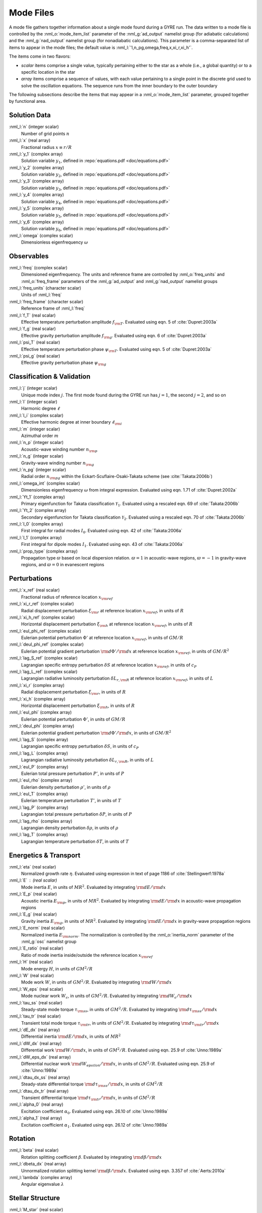 Mode Files
==========

A mode file gathers together information about a single mode found
during a GYRE run. The data written to a mode file is controlled by
the :nml_o:`mode_item_list` parameter of the :nml_g:`ad_output`
namelist group (for adiabatic calculations) and the
:nml_g:`nad_output` namelist group (for nonadiabatic
calculations). This parameter is a comma-separated list of items to
appear in the mode files; the default value is
:nml_l:`'l,n_pg,omega,freq,x,xi_r,xi_h'`.

The items come in two flavors:

- *scalar* items comprise a single value, typically pertaining either
  to the star as a whole (i.e., a global quantity) or to a specific
  location in the star

- *array* items comprise a sequence of values, with each value
  pertaining to a single point in the discrete grid used to solve the
  oscillation equations. The sequence runs from the inner boundary to
  the outer boundary

The following subsections describe the items that may appear in a
:nml_o:`mode_item_list` parameter, grouped together by functional
area.

Solution Data
-------------

:nml_l:`n` (integer scalar)
  Number of grid points :math:`n`
  
:nml_l:`x` (real array)
  Fractional radius :math:`x \equiv r/R`

:nml_l:`y_1` (complex array)
  Solution variable :math:`y_{1}`, defined in
  :repo:`equations.pdf <doc/equations.pdf>`

:nml_l:`y_2` (complex array)
  Solution variable :math:`y_{2}`, defined in
  :repo:`equations.pdf <doc/equations.pdf>`

:nml_l:`y_3` (complex array)
  Solution variable :math:`y_{3}`, defined in
  :repo:`equations.pdf <doc/equations.pdf>`

:nml_l:`y_4` (complex array)
  Solution variable :math:`y_{4}`, defined in
  :repo:`equations.pdf <doc/equations.pdf>`

:nml_l:`y_5` (complex array)
  Solution variable :math:`y_{5}`, defined in
  :repo:`equations.pdf <doc/equations.pdf>`

:nml_l:`y_6` (complex array)
  Solution variable :math:`y_{6}`, defined in
  :repo:`equations.pdf <doc/equations.pdf>`

:nml_l:`omega` (complex scalar)
  Dimensionless eigenfrequency :math:`\omega`

Observables
-----------

:nml_l:`freq` (complex scalar)
  Dimensioned eigenfrequency. The units and reference frame are
  controlled by :nml_o:`freq_units` and :nml_o:`freq_frame` parameters
  of the :nml_g:`ad_output` and :nml_g:`nad_output` namelist groups
       
:nml_l:`freq_units` (character scalar)
  Units of :nml_l:`freq`

:nml_l:`freq_frame` (character scalar)
  Reference frame of :nml_l:`freq`

:nml_l:`f_T` (real scalar)
  Effective temperature perturbation amplitude :math:`f_{\rm
  T}`. Evaluated using eqn. 5 of :cite:`Dupret:2003a`

:nml_l:`f_g` (real scalar)
  Effective gravity perturbation amplitude :math:`f_{\rm
  g}`. Evaluated using eqn.  6 of :cite:`Dupret:2003a`

:nml_l:`psi_T` (real scalar)
  Effective temperature perturbation phase :math:`\psi_{\rm
  T}`. Evaluated using eqn. 5 of :cite:`Dupret:2003a`

:nml_l:`psi_g` (real scalar)
  Effective gravity perturbation phase :math:`\psi_{\rm g}`

Classification & Validation
---------------------------

:nml_l:`j` (integer scalar)
  Unique mode index :math:`j`. The first mode
  found during the GYRE run has :math:`j=1`, the second
  :math:`j=2`, and so on
  
:nml_l:`l` (integer scalar)
  Harmonic degree :math:`\ell`

:nml_l:`l_i` (complex scalar)
  Effective harmonic degree at inner boundary :math:`\ell_{\rm i}` 

:nml_l:`m` (integer scalar)
  Azimuthal order :math:`m`

:nml_l:`n_p` (integer scalar)
  Acoustic-wave winding number :math:`n_{\rm p}`
  
:nml_l:`n_g` (integer scalar)
  Gravity-wave winding number :math:`n_{\rm g}`

:nml_l:`n_pg` (integer scalar)
  Radial order :math:`n_{\rm pg}` within the Eckart-Scuflaire-Osaki-Takata
  scheme (see :cite:`Takata:2006b`)
   
:nml_l:`omega_int` (complex scalar)
  Dimensionless eigenfrequency :math:`\omega` from integral
  expression. Evaluated using eqn. 1.71 of :cite:`Dupret:2002a`

:nml_l:`Yt_1` (complex array)
  Primary eigenfunction for Takata classification
  :math:`\mathcal{Y}_{1}`. Evaluated using a rescaled eqn. 69 of
  :cite:`Takata:2006b`

:nml_l:`Yt_2` (complex array)
  Secondary eigenfunction for Takata
  classification :math:`\mathcal{Y}_{2}`. Evaluated using a rescaled eqn. 70
  of :cite:`Takata:2006b`

:nml_l:`I_0` (complex array)
  First integral for radial modes :math:`I_{0}`. Evaluated using
  eqn. 42 of :cite:`Takata:2006a`
  
:nml_l:`I_1` (complex array)
  First integral for dipole modes :math:`I_{1}`. Evaluated using
  eqn. 43 of :cite:`Takata:2006a`
  
:nml_l:`prop_type` (complex array)
  Propagation type :math:`\varpi` based on local dispersion
  relation. :math:`\varpi = 1` in acoustic-wave regions,
  :math:`\varpi=-1` in gravity-wave regions, and :math:`\varpi=0` in
  evanescent regions

Perturbations
-------------

:nml_l:`x_ref` (real scalar)
  Fractional radius of reference location :math:`x_{\rm ref}`

:nml_l:`xi_r_ref` (complex scalar)
  Radial displacement perturbation :math:`\xi_{\rm r}` at reference location
  :math:`x_{\rm ref}`, in units of :math:`R`

:nml_l:`xi_h_ref` (complex scalar)
  Horizontal displacement perturbation :math:`\xi_{\rm h}` at reference
  location :math:`x_{\rm ref}`, in units of :math:`R`

:nml_l:`eul_phi_ref` (complex scalar)
  Eulerian potential perturbation :math:`\Phi'` at reference location
  :math:`x_{\rm ref}`, in units of :math:`G M/R`

:nml_l:`deul_phi_ref` (complex scalar)
  Eulerian potential gradient perturbation :math:`{\rm d}\Phi'/{\rm d}x` at
  reference location :math:`x_{\rm ref}`, in units of :math:`G M/R^{2}`

:nml_l:`lag_S_ref` (complex scalar)
  Lagrangian specific entropy perturbation :math:`\delta S` at
  reference location :math:`x_{\rm ref}`, in units of :math:`c_{P}`

:nml_l:`lag_L_ref` (complex scalar)
  Lagrangian radiative luminosity perturbation :math:`\delta L_{r,{\rm
  R}}` at reference location :math:`x_{\rm ref}`, in units of :math:`L`

:nml_l:`xi_r` (complex array)
  Radial displacement perturbation :math:`\xi_{\rm r}`, in units of
  :math:`R`

:nml_l:`xi_h` (complex array)
  Horizontal displacement perturbation :math:`\xi_{\rm h}`, in units
  of :math:`R`

:nml_l:`eul_phi` (complex array)
  Eulerian potential perturbation :math:`\Phi'`, in units of :math:`G
  M/R`

:nml_l:`deul_phi` (complex array)
  Eulerian potential gradient perturbation :math:`{\rm d}\Phi'/{\rm
  d}x`, in units of :math:`G M/R^{2}`

:nml_l:`lag_S` (complex array)
  Lagrangian specific entropy perturbation :math:`\delta S`, in units
  of :math:`c_{P}`

:nml_l:`lag_L` (complex array)
  Lagrangian radiative luminosity peturbation :math:`\delta L_{r,{\rm
  R}}`, in units of :math:`L`

:nml_l:`eul_P` (complex array)
  Eulerian total pressure perturbation :math:`P'`, in units of
  :math:`P`

:nml_l:`eul_rho` (complex array)
  Eulerian density perturbation :math:`\rho'`, in units of
  :math:`\rho`

:nml_l:`eul_T` (complex array)
  Eulerian temperature perturbation :math:`T'`, in units of :math:`T`
       
:nml_l:`lag_P` (complex array)
  Lagrangian total pressure perturbation :math:`\delta P`, in units of
  :math:`P`

:nml_l:`lag_rho` (complex array)
  Lagrangian density perturbation :math:`\delta \rho`, in units of
  :math:`\rho`

:nml_l:`lag_T` (complex array)
  Lagrangian temperature perturbation :math:`\delta T`, in units of
  :math:`T`

Energetics & Transport
----------------------

:nml_l:`eta` (real scalar)
  Normalized growth rate :math:`\eta`. Evaluated using expression in
  text of page 1186 of :cite:`Stellingwerf:1978a`

:nml_l:`E` : (real scalar)
  Mode inertia :math:`E`, in units of :math:`M R^{2}`. Evaluated
  by integrating :math:`{\rm d}E/{\rm d}x`

:nml_l:`E_p` (real scalar)
  Acoustic inertia :math:`E_{\rm p}`, in units of :math:`M
  R^{2}`. Evaluated by integrating :math:`{\rm d}E/{\rm d}x` in
  acoustic-wave propagation regions

:nml_l:`E_g` (real scalar)
  Gravity inertia :math:`E_{\rm g}`, in units of :math:`M
  R^{2}`. Evaluated by integrating :math:`{\rm d}E/{\rm d}x` in
  gravity-wave propagation regions

:nml_l:`E_norm` (real scalar)
  Normalized inertia :math:`E_{\rm norm}`. The normalization is
  controlled by the :nml_o:`inertia_norm` parameter of the
  :nml_g:`osc` namelist group

:nml_l:`E_ratio` (real scalar)
  Ratio of mode inertia inside/outside the reference location
  :math:`x_{\rm ref}`

:nml_l:`H` (real scalar)
  Mode energy :math:`H`, in units of :math:`G M^{2}/R`

:nml_l:`W` (real scalar)
  Mode work :math:`W`, in units of :math:`G M^{2}/R`. Evaluated by
  integrating :math:`{\rm d}W/{\rm d}x`

:nml_l:`W_eps` (real scalar)
  Mode nuclear work :math:`W_{\epsilon}`, in units of :math:`G
  M^{2}/R`. Evaluated by integrating :math:`{\rm d}W_{\epsilon}/{\rm
  d}x`

:nml_l:`tau_ss` (real scalar)
  Steady-state mode torque :math:`\tau_{\rm ss}`, in units of :math:`G
  M^{2}/R`. Evaluated by integrating :math:`{\rm d}\tau_{\rm ss}/{\rm
  d}x`

:nml_l:`tau_tr` (real scalar)
  Transient total mode torque :math:`\tau_{\rm tr}`, in units of
  :math:`G M^{2}/R`. Evaluated by integrating :math:`{\rm d}\tau_{\rm
  tr}/{\rm d}x`

:nml_l:`dE_dx` (real array)
  Differential inertia :math:`{\rm d}E/{\rm d}x`, in units of :math:`M
  R^{2}`

:nml_l:`dW_dx` (real array)
  Differential work :math:`{\rm d}W/{\rm d}x`, in units of :math:`G
  M^{2}/R`. Evaluated using eqn. 25.9 of :cite:`Unno:1989a`

:nml_l:`dW_eps_dx` (real array)
  Differential nuclear work :math:`{\rm d}W_{epsilon}/{\rm d}x`,
  in units of :math:`G M^{2}/R`. Evaluated using eqn. 25.9 of
  :cite:`Unno:1989a`

:nml_l:`dtau_dx_ss` (real array)
  Steady-state differential torque :math:`{\rm d}\tau_{\rm ss}/{\rm
  d}x`, in units of :math:`G M^{2}/R`

:nml_l:`dtau_dx_tr` (real array)
  Transient differential torque :math:`{\rm d}\tau_{\rm tr}/{\rm d}x`,
  in units of :math:`G M^{2}/R`

:nml_l:`alpha_0` (real array)
  Excitation coefficient :math:`\alpha_{0}`. Evaluated using eqn. 26.10
  of :cite:`Unno:1989a`

:nml_l:`alpha_1` (real array)
  Excitation coefficient :math:`\alpha_{1}`. Evaluated using eqn. 26.12
  of :cite:`Unno:1989a`

Rotation
--------

:nml_l:`beta` (real scalar)
  Rotation splitting coefficient :math:`\beta`. Evaluated by
  integrating :math:`{\rm d}\beta/{\rm d}x`

:nml_l:`dbeta_dx` (real array)
  Unnormalized rotation splitting kernel :math:`{\rm d}\beta/{\rm
  d}x`. Evaluated using eqn. 3.357 of :cite:`Aerts:2010a`
	 
:nml_l:`lambda` (complex array)
  Angular eigenvalue :math:`\lambda`

Stellar Structure
-----------------

:nml_l:`M_star` (real scalar)
  stellar mass, in units of :math:`{\rm g}` [#only_evol]_

:nml_l:`R_star` (real scalar)
  stellar radius, in units of :math:`{\rm cm}` [#only_evol]_

:nml_l:`L_star` (real scalar)
  stellar luminosity, in units of :math:`{\rm erg\,s^{-1}}` [#only_evol]_

:nml_l:`Delta_p` (real scalar)
  Asymptotic p-mode large frequency separation :math:`\Delta \nu`,
  in units of :math:`\sqrt{GM/R^{3}}`

:nml_l:`Delta_g` (real scalar)
  Asymptotic g-mode inverse period separation :math:`(\Delta
  P)^{-1}`, in units of :math:`\sqrt{GM/R^{3}}`

:nml_l:`V_2` (real array)
  Dimensionless structure coefficient :math:`V_{2}`, defined in
  :repo:`equations.pdf <doc/equations.pdf>`

:nml_l:`As` (real array)
  Dimensionless structure coefficient :math:`A^{*}`, defined in
  :repo:`equations.pdf <doc/equations.pdf>`
  
:nml_l:`U` (real array)
  Dimensionless structure coefficient :math:`U`, defined in
  :repo:`equations.pdf <doc/equations.pdf>`
   
:nml_l:`c_1` (real array)
  Dimensionless structure coefficient :math:`c_{1}`, defined in
  :repo:`equations.pdf <doc/equations.pdf>`

:nml_l:`Gamma_1` (real array)
  Adiabatic exponent :math:`\Gamma_{1}`,
  :repo:`equations.pdf <doc/equations.pdf>`

:nml_l:`nabla` (real array)
  Dimensionless temperature gradient :math:`\nabla`, defined in
  :repo:`equations.pdf <doc/equations.pdf>`
  
:nml_l:`nabla_ad` (real array)
  Adiabatic tempertature gradient :math:`\nabla_{\rm ad}`, defined in
  :repo:`equations.pdf <doc/equations.pdf>`

:nml_l:`dnabla_ad` (real array)
  Dimensionless gradient :math:`\partial \nabla_{\rm ad}`, defined in
  :repo:`equations.pdf <doc/equations.pdf>`
   
:nml_l:`\delta` (real array)
  Thermodynamic coefficient :math:`\delta`, defined in
  :repo:`equations.pdf <doc/equations.pdf>`

:nml_l:`c_lum` (real array)
  Dimensionless structure coefficient :math:`c_{\rm lum}`, defined in
  :repo:`equations.pdf <doc/equations.pdf>`

:nml_l:`c_rad` (real array)
  Dimensionless structure coefficient :math:`c_{\rm rad}`, defined in
  :repo:`equations.pdf <doc/equations.pdf>`

:nml_l:`c_thn` (real array)
  Dimensionless structure coefficient :math:`c_{\rm thn}`, defined in
  :repo:`equations.pdf <doc/equations.pdf>`

:nml_l:`c_thk` (real array)
  Dimensionless structure coefficient :math:`c_{\rm thk}`, defined in
  :repo:`equations.pdf <doc/equations.pdf>`

:nml_l:`c_eps` (real array)
  Dimensionless structure coefficient :math:`c_{\epsilon}`, defined in
  :repo:`equations.pdf <doc/equations.pdf>`

:nml_l:`eps_rho` (real array)
  Energy generation partial :math:`\epsilon_{\rho}`, defined in
  :repo:`equations.pdf <doc/equations.pdf>`
  
:nml_l:`eps_T` (real array)
  Energy generation partial :math:`\epsilon_{T}`, defined in
  :repo:`equations.pdf <doc/equations.pdf>`

:nml_l:`kap_rho` (real array)
  Opacity partial :math:`\kappa_{\rho}`, defined in
  :repo:`equations.pdf <doc/equations.pdf>`

:nml_l:`kap_T` (real array)
  Opacity partial :math:`\kappa_{T}`, defined in
  :repo:`equations.pdf <doc/equations.pdf>`

:nml_l:`Omega_rot` (real array)
  Rotation angular frequency, in units of :math:`\sqrt{GM/R^{3}}`

:nml_l:`M_r` (real array)
  Mass coordinate, in units of :math:`{\rm g}` [#only_evol]_

:nml_l:`P` (real array)
  Total pressure, in units of :math:`{\rm dyn\,cm^{-2}}` [#only_evol]_

:nml_l:`\rho` (real array)
  Density, in units of :math:`{\rm g\,cm^{-3}}` [#only_evol]_

:nml_l:`T` (real array)
  Temperature, in units of :math:`{\rm K}` [#only_evol]_

.. rubric:: Footnotes

.. [#only_evol] This option is only available when :nml_o:`model_type`
                is :nml_l:`'EVOL'`
